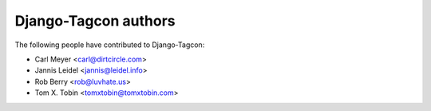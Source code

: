 =====================
Django-Tagcon authors
=====================

The following people have contributed to Django-Tagcon:

- Carl Meyer <carl@dirtcircle.com>
- Jannis Leidel <jannis@leidel.info>
- Rob Berry <rob@luvhate.us>
- Tom X. Tobin <tomxtobin@tomxtobin.com>
